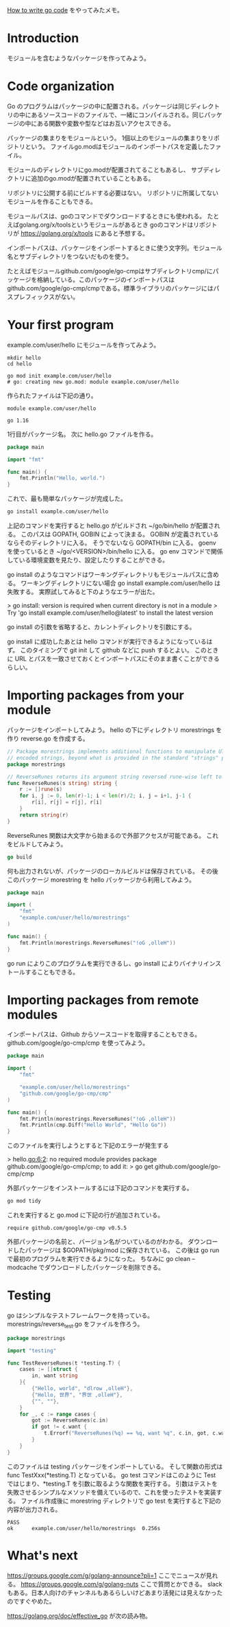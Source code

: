 [[https://golang.org/doc/code][How to write go code]] をやってみたメモ。

* Introduction

モジュールを含むようなパッケージを作ってみよう。

* Code organization

Go のプログラムはパッケージの中に配置される。パッケージは同じディレクトリの中にあるソースコードのファイルで、一緒にコンパイルされる。同じパッケージの中にある関数や変数や型などはお互いアクセスできる。

パッケージの集まりをモジュールという。
1個以上のモジュールの集まりをリポジトリという。
ファイルgo.modはモジュールのインポートパスを定義したファイル。

モジュールのディレクトリにgo.modが配置されてることもあるし、
サブディレクトリに追加のgo.modが配置されていることもある。

リポジトリに公開する前にビルドする必要はない。
リポジトリに所属してないモジュールを作ることもできる。

モジュールパスは、goのコマンドでダウンロードするときにも使われる。
たとえばgolang.org/x/toolsというモジュールがあるとき
goのコマンドはリポジトリが https://golang.org/x/tools にあると予想する。

インポートパスは、パッケージをインポートするときに使う文字列。モジュール名とサブディレクトリをつないだものを使う。

たとえばモジュールgithub.com/google/go-cmpはサブディレクトリcmp/にパッケージを格納している。このパッケージのインポートパスはgithub.com/google/go-cmp/cmpである。標準ライブラリのパッケージにはパスプレフィックスがない。

* Your first program

example.com/user/hello にモジュールを作ってみよう。

#+begin_src
mkdir hello
cd hello

go mod init example.com/user/hello
# go: creating new go.mod: module example.com/user/hello
#+end_src

作られたファイルは下記の通り。

#+begin_src
module example.com/user/hello

go 1.16
#+end_src

1行目がパッケージ名。
次に hello.go ファイルを作る。

#+begin_src go
package main

import "fmt"

func main() {
	fmt.Println("Hello, world.")
}
#+end_src

これで、最も簡単なパッケージが完成した。

#+begin_src sh
go install example.com/user/hello
#+end_src

上記のコマンドを実行すると hello.go がビルドされ ~/go/bin/hello が配置される。
このパスは GOPATH, GOBIN によって決まる。
GOBIN が定義されているならそのディレクトリに入る。
そうでないなら GOPATH/bin に入る。
goenv を使っているとき ~/go/<VERSION>/bin/hello に入る。
go env コマンドで関係している環境変数を見たり、設定したりすることができる。

go install のようなコマンドはワーキングディレクトリもモジュールパスに含める。
ワーキングディレクトリにない場合 go install example.com/user/hello は失敗する。
実際試してみると下のようなエラーが出た。

> go install: version is required when current directory is not in a module
>	Try 'go install example.com/user/hello@latest' to install the latest version

go install の引数を省略すると、カレントディレクトリを引数にする。

go install に成功したあとは hello コマンドが実行できるようになっているはず。
このタイミングで git init して github などに push するとよい。
このときに URL とパスを一致させておくとインポートパスにそのまま書くことができるらしい。
* Importing packages from your module

パッケージをインポートしてみよう。
hello の下にディレクトリ morestrings を作り reverse.go を作成する。

#+begin_src go
// Package morestrings implements additional functions to manipulate UTF-8
// encoded strings, beyond what is provided in the standard "strings" package.
package morestrings

// ReverseRunes returns its argument string reversed rune-wise left to right.
func ReverseRunes(s string) string {
	r := []rune(s)
	for i, j := 0, len(r)-1; i < len(r)/2; i, j = i+1, j-1 {
		r[i], r[j] = r[j], r[i]
	}
	return string(r)
}
#+end_src

ReverseRunes 関数は大文字から始まるので外部アクセスが可能である。
これをビルドしてみよう。

#+begin_src go
go build
#+end_src

何も出力されないが、パッケージのローカルビルドは保存されている。
その後このパッケージ morestring を hello パッケージから利用してみよう。

#+begin_src go
package main

import (
	"fmt"
	"example.com/user/hello/morestrings"
)

func main() {
	fmt.Println(morestrings.ReverseRunes("!oG ,olleH"))
}
#+end_src

go run によりこのプログラムを実行できるし、go install によりバイナリインストールすることもできる。

* Importing packages from remote modules

インポートパスは、Github からソースコードを取得することもできる。
github.com/google/go-cmp/cmp を使ってみよう。

#+begin_src go
package main

import (
	"fmt"

	"example.com/user/hello/morestrings"
	"github.com/google/go-cmp/cmp"
)

func main() {
	fmt.Println(morestrings.ReverseRunes("!oG ,olleH"))
	fmt.Println(cmp.Diff("Hello World", "Hello Go"))
}
#+end_src

このファイルを実行しようとすると下記のエラーが発生する

> hello.go:6:2: no required module provides package github.com/google/go-cmp/cmp; to add it:
>    go get github.com/google/go-cmp/cmp

外部パッケージをインストールするには下記のコマンドを実行する。

#+begin_src sh
go mod tidy
#+end_src

これを実行すると go.mod に下記の行が追加されている。

#+begin_src
require github.com/google/go-cmp v0.5.5
#+end_src

外部パッケージの名前と、バージョン名がついているのがわかる。
ダウンロードしたパッケージは $GOPATH/pkg/mod に保存されている。
この後は go run で最初のプログラムを実行できるようになった。
ちなみに go clean --modcache でダウンロードしたパッケージを削除できる。

* Testing
go はシンプルなテストフレームワークを持っている。
morestrings/reverse_test.go をファイルを作ろう。

#+begin_src go
package morestrings

import "testing"

func TestReverseRunes(t *testing.T) {
	cases := []struct {
		in, want string
	}{
		{"Hello, world", "dlrow ,olleH"},
		{"Hello, 世界", "界世 ,olleH"},
		{"", ""},
	}
	for _, c := range cases {
		got := ReverseRunes(c.in)
		if got != c.want {
			t.Errorf("ReverseRunes(%q) == %q, want %q", c.in, got, c.want)
		}
	}
}
#+end_src

このファイルは testing パッケージをインポートしている。
そして関数の形式は func TestXxx(*testing.T) となっている。
go test コマンドはこのように Test ではじまり、*testing.T を引数に取るような関数を実行する。
引数はテストを失敗させるシンプルなメソッドを備えているので、これを使ったテストを実装する。
ファイル作成後に morestring ディレクトリで go test を実行すると下記の内容が出力される。

#+begin_src log
PASS
ok  	example.com/user/hello/morestrings	0.256s
#+end_src

* What's next

https://groups.google.com/g/golang-announce?pli=1 ここでニュースが見れる。
https://groups.google.com/g/golang-nuts ここで質問とかできる。
slack もある。日本人向けのチャンネルもあるらしいけどあまり活発には見えなかったのですぐやめた。

https://golang.org/doc/effective_go が次の読み物。
